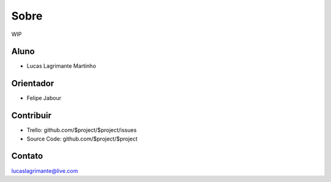 Sobre
========

WIP

Aluno
--------

- Lucas Lagrimante Martinho

Orientador
------------

- Felipe Jabour

Contribuir
----------

- Trello: github.com/$project/$project/issues
- Source Code: github.com/$project/$project

Contato
-------

lucaslagrimante@live.com
